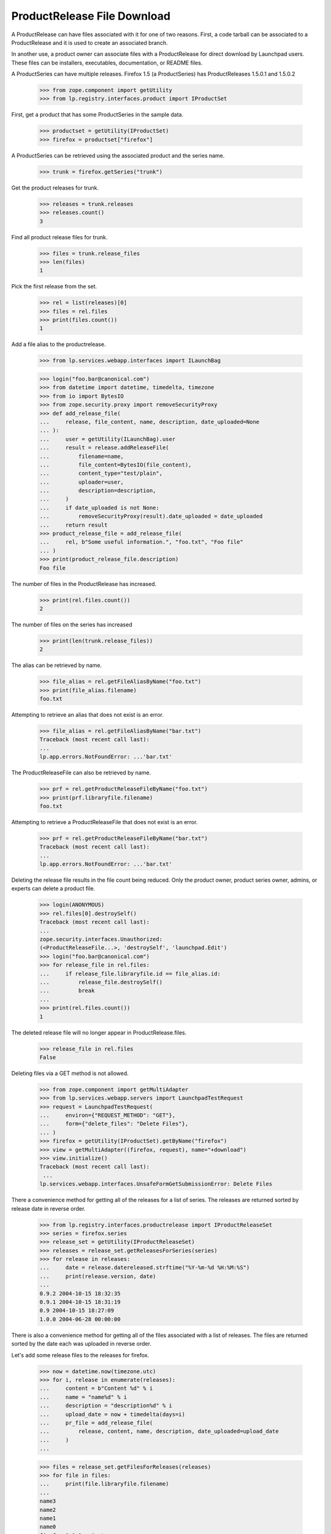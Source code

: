 ProductRelease File Download
============================

A ProductRelease can have files associated with it for one of two
reasons.  First, a code tarball can be associated to a ProductRelease
and it is used to create an associated branch.

In another use, a product owner can associate files with a
ProductRelease for direct download by Launchpad users.  These files
can be installers, executables, documentation, or README files.

A ProductSeries can have multiple releases.  Firefox 1.5 (a ProductSeries)
has ProductReleases 1.5.0.1 and 1.5.0.2

    >>> from zope.component import getUtility
    >>> from lp.registry.interfaces.product import IProductSet

First, get a product that has some ProductSeries in the sample data.

    >>> productset = getUtility(IProductSet)
    >>> firefox = productset["firefox"]

A ProductSeries can be retrieved using the associated product and the
series name.

    >>> trunk = firefox.getSeries("trunk")

Get the product releases for trunk.

    >>> releases = trunk.releases
    >>> releases.count()
    3

Find all product release files for trunk.

    >>> files = trunk.release_files
    >>> len(files)
    1

Pick the first release from the set.

    >>> rel = list(releases)[0]
    >>> files = rel.files
    >>> print(files.count())
    1

Add a file alias to the productrelease.

    >>> from lp.services.webapp.interfaces import ILaunchBag

    >>> login("foo.bar@canonical.com")
    >>> from datetime import datetime, timedelta, timezone
    >>> from io import BytesIO
    >>> from zope.security.proxy import removeSecurityProxy
    >>> def add_release_file(
    ...     release, file_content, name, description, date_uploaded=None
    ... ):
    ...     user = getUtility(ILaunchBag).user
    ...     result = release.addReleaseFile(
    ...         filename=name,
    ...         file_content=BytesIO(file_content),
    ...         content_type="test/plain",
    ...         uploader=user,
    ...         description=description,
    ...     )
    ...     if date_uploaded is not None:
    ...         removeSecurityProxy(result).date_uploaded = date_uploaded
    ...     return result
    >>> product_release_file = add_release_file(
    ...     rel, b"Some useful information.", "foo.txt", "Foo file"
    ... )
    >>> print(product_release_file.description)
    Foo file

The number of files in the ProductRelease has increased.

    >>> print(rel.files.count())
    2

The number of files on the series has increased

    >>> print(len(trunk.release_files))
    2

The alias can be retrieved by name.

    >>> file_alias = rel.getFileAliasByName("foo.txt")
    >>> print(file_alias.filename)
    foo.txt

Attempting to retrieve an alias that does not exist is an error.

    >>> file_alias = rel.getFileAliasByName("bar.txt")
    Traceback (most recent call last):
    ...
    lp.app.errors.NotFoundError: ...'bar.txt'

The ProductReleaseFile can also be retrieved by name.

    >>> prf = rel.getProductReleaseFileByName("foo.txt")
    >>> print(prf.libraryfile.filename)
    foo.txt

Attempting to retrieve a ProductReleaseFile  that does not exist is an
error.

    >>> prf = rel.getProductReleaseFileByName("bar.txt")
    Traceback (most recent call last):
    ...
    lp.app.errors.NotFoundError: ...'bar.txt'

Deleting the release file results in the file count being reduced.
Only the product owner, product series owner, admins, or experts can
delete a product file.

    >>> login(ANONYMOUS)
    >>> rel.files[0].destroySelf()
    Traceback (most recent call last):
    ...
    zope.security.interfaces.Unauthorized:
    (<ProductReleaseFile...>, 'destroySelf', 'launchpad.Edit')
    >>> login("foo.bar@canonical.com")
    >>> for release_file in rel.files:
    ...     if release_file.libraryfile.id == file_alias.id:
    ...         release_file.destroySelf()
    ...         break
    ...
    >>> print(rel.files.count())
    1

The deleted release file will no longer appear in ProductRelease.files.

    >>> release_file in rel.files
    False

Deleting files via a GET method is not allowed.

    >>> from zope.component import getMultiAdapter
    >>> from lp.services.webapp.servers import LaunchpadTestRequest
    >>> request = LaunchpadTestRequest(
    ...     environ={"REQUEST_METHOD": "GET"},
    ...     form={"delete_files": "Delete Files"},
    ... )
    >>> firefox = getUtility(IProductSet).getByName("firefox")
    >>> view = getMultiAdapter((firefox, request), name="+download")
    >>> view.initialize()
    Traceback (most recent call last):
     ...
    lp.services.webapp.interfaces.UnsafeFormGetSubmissionError: Delete Files

There a convenience method for getting all of the releases for a list
of series.  The releases are returned sorted by release date in
reverse order.

    >>> from lp.registry.interfaces.productrelease import IProductReleaseSet
    >>> series = firefox.series
    >>> release_set = getUtility(IProductReleaseSet)
    >>> releases = release_set.getReleasesForSeries(series)
    >>> for release in releases:
    ...     date = release.datereleased.strftime("%Y-%m-%d %H:%M:%S")
    ...     print(release.version, date)
    ...
    0.9.2 2004-10-15 18:32:35
    0.9.1 2004-10-15 18:31:19
    0.9 2004-10-15 18:27:09
    1.0.0 2004-06-28 00:00:00

There is also a convenience method for getting all of the files
associated with a list of releases.  The files are returned sorted by
the date each was uploaded in reverse order.

Let's add some release files to the releases for firefox.

    >>> now = datetime.now(timezone.utc)
    >>> for i, release in enumerate(releases):
    ...     content = b"Content %d" % i
    ...     name = "name%d" % i
    ...     description = "description%d" % i
    ...     upload_date = now + timedelta(days=i)
    ...     pr_file = add_release_file(
    ...         release, content, name, description, date_uploaded=upload_date
    ...     )
    ...

    >>> files = release_set.getFilesForReleases(releases)
    >>> for file in files:
    ...     print(file.libraryfile.filename)
    ...
    name3
    name2
    name1
    name0
    firefox_0.9.2.orig.tar.gz

Only the product owner can create a new release.

    >>> owner_email = firefox.owner.preferredemail.email
    >>> login(ANONYMOUS)
    >>> trunk.milestones[0].createProductRelease(firefox.owner, now)
    Traceback (most recent call last):
    ...
    zope.security.interfaces.Unauthorized:
    (<Milestone ...>, 'createProductRelease', 'launchpad.Edit')
    >>> login(owner_email)
    >>> milestone = trunk.newMilestone("8.0", code_name="ralph")
    >>> milestone.createProductRelease(
    ...     firefox.owner, now, changelog="New in v2"
    ... )
    <ProductRelease object>
    >>> for release in release_set.getReleasesForSeries(series):
    ...     print(release.version)
    ...
    8.0
    0.9.2
    0.9.1
    0.9
    1.0.0

